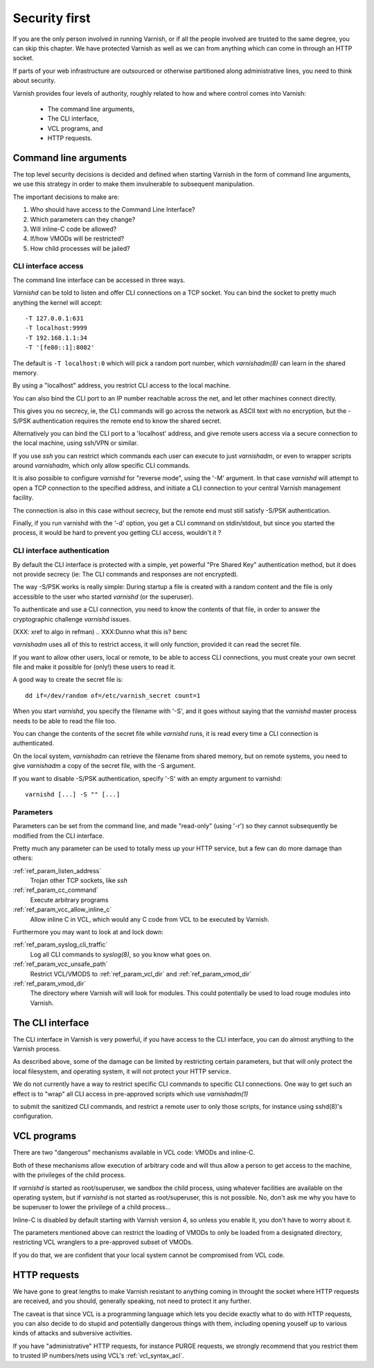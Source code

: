 .. _run_security:

Security first
==============

If you are the only person involved in running Varnish, or if all
the people involved are trusted to the same degree, you can skip
this chapter. We have protected Varnish as well as we can from
anything which can come in through an HTTP socket.

If parts of your web infrastructure are outsourced or otherwise
partitioned along administrative lines, you need to think about
security.

Varnish provides four levels of authority, roughly related to
how and where control comes into Varnish:

  * The command line arguments,

  * The CLI interface,

  * VCL programs, and

  * HTTP requests.

Command line arguments
----------------------

The top level security decisions is decided and defined when starting
Varnish in the form of command line arguments, we use this strategy
in order to make them invulnerable to subsequent manipulation.

The important decisions to make are:

#. Who should have access to the Command Line Interface?

#. Which parameters can they change?

#. Will inline-C code be allowed?

#. If/how VMODs will be restricted?

#. How child processes will be jailed?

CLI interface access
^^^^^^^^^^^^^^^^^^^^

The command line interface can be accessed in three ways.

`Varnishd` can be told to listen and offer CLI connections
on a TCP socket. You can bind the socket to pretty
much anything the kernel will accept::

	-T 127.0.0.1:631
	-T localhost:9999
	-T 192.168.1.1:34
	-T '[fe80::1]:8082'

The default is ``-T localhost:0`` which will pick a random
port number, which `varnishadm(8)` can learn in the shared
memory.

.. XXX:Me no understand sentence above, (8)? and learn in the shared memory? Stored and retrieved by varnishadm from th e shared memory? benc 

By using a "localhost" address, you restrict CLI access
to the local machine.

You can also bind the CLI port to an IP number reachable across
the net, and let other machines connect directly.

This gives you no secrecy, ie, the CLI commands will
go across the network as ASCII text with no encryption, but
the -S/PSK authentication requires the remote end to know
the shared secret.

Alternatively you can bind the CLI port to a 'localhost' address,
and give remote users access via a secure connection to the local
machine, using ssh/VPN or similar.

If you use `ssh` you can restrict which commands each user can execute to
just `varnishadm`, or even to wrapper scripts around `varnishadm`, which
only allow specific CLI commands.

It is also possible to configure `varnishd` for "reverse mode", using
the '-M' argument.  In that case `varnishd` will attempt to open a
TCP connection to the specified address, and initiate a CLI connection
to your central Varnish management facility.

.. XXX:Maybe a sample command here with a brief explanation? benc

The connection is also in this case without secrecy, but
the remote end must still satisfy -S/PSK authentication.

.. XXX:Without encryption instead of secrecy? benc

Finally, if you run varnishd with the '-d' option, you get a CLI
command on stdin/stdout, but since you started the process, it
would be hard to prevent you getting CLI access, wouldn't it ?


CLI interface authentication
^^^^^^^^^^^^^^^^^^^^^^^^^^^^

By default the CLI interface is protected with a simple, yet
powerful "Pre Shared Key" authentication method, but it does not
provide secrecy (ie: The CLI commands and responses are not
encrypted).

The way -S/PSK works is really simple:  During startup a file is
created with a random content and the file is only accessible to
the user who started `varnishd` (or the superuser).

To authenticate and use a CLI connection, you need to know the
contents of that file, in order to answer the cryptographic
challenge `varnishd` issues.


(XXX: xref to algo in refman)
.. XXX:Dunno what this is? benc

`varnishadm` uses all of this to restrict access, it will only function,
provided it can read the secret file.

If you want to allow other users, local or remote, to be able to access CLI connections, you must create your
own secret file and make it possible for (only!) these users to
read it.

A good way to create the secret file is::

	dd if=/dev/random of=/etc/varnish_secret count=1

When you start `varnishd`, you specify the filename with '-S', and
it goes without saying that the `varnishd` master process needs
to be able to read the file too.

You can change the contents of the secret file while `varnishd`
runs, it is read every time a CLI connection is authenticated.

On the local system, `varnishadm` can retrieve the filename from
shared memory, but on remote systems, you need to give `varnishadm`
a copy of the secret file, with the -S argument.

If you want to disable -S/PSK authentication, specify '-S' with
an empty argument to varnishd::

	varnishd [...] -S "" [...]

Parameters
^^^^^^^^^^

Parameters can be set from the command line, and made "read-only"
(using '-r') so they cannot subsequently be modified from the CLI
interface.

Pretty much any parameter can be used to totally mess up your
HTTP service, but a few can do more damage than others:

.. XXX :ref:`ref_param_user` and :ref:`ref_param_group`
.. XXX	Access to local system via VCL

:ref:`ref_param_listen_address`
	Trojan other TCP sockets, like `ssh`

:ref:`ref_param_cc_command`
	Execute arbitrary programs

:ref:`ref_param_vcc_allow_inline_c`
        Allow inline C in VCL, which would any C code from VCL to be executed by Varnish.

Furthermore you may want to look at and lock down:

:ref:`ref_param_syslog_cli_traffic`
	Log all CLI commands to `syslog(8)`, so you know what goes on.

:ref:`ref_param_vcc_unsafe_path`
	Restrict VCL/VMODS to :ref:`ref_param_vcl_dir` and :ref:`ref_param_vmod_dir`

:ref:`ref_param_vmod_dir` 
        The directory where Varnish will will look
        for modules. This could potentially be used to load rouge
        modules into Varnish.

The CLI interface
-----------------

The CLI interface in Varnish is very powerful, if you have
access to the CLI interface, you can do almost anything to
the Varnish process.

As described above, some of the damage can be limited by restricting
certain parameters, but that will only protect the local filesystem,
and operating system, it will not protect your HTTP service.

We do not currently have a way to restrict specific CLI commands
to specific CLI connections. One way to get such an effect is to
"wrap" all CLI access in pre-approved scripts which use `varnishadm(1)`

.. XXX:what does the 1 stand for? benc

to submit the sanitized CLI commands, and restrict a remote user
to only those scripts, for instance using sshd(8)'s configuration.

.. XXX:what does the 8 stand for? benc

VCL programs
------------

There are two "dangerous" mechanisms available in VCL code:  VMODs
and inline-C.

Both of these mechanisms allow execution of arbitrary code and will
thus allow a person to get access to the machine, with the
privileges of the child process.

If `varnishd` is started as root/superuser, we sandbox the child
process, using whatever facilities are available on the operating
system, but if `varnishd` is not started as root/superuser, this is
not possible. No, don't ask me why you have to be superuser to
lower the privilege of a child process...

Inline-C is disabled by default starting with Varnish version 4, so unless
you enable it, you don't have to worry about it.

The parameters mentioned above can restrict the loading of VMODs to only 
be loaded from a designated directory, restricting VCL wranglers
to a pre-approved subset of VMODs.

If you do that, we are confident that your local system cannot be compromised
from VCL code.

HTTP requests
-------------

We have gone to great lengths to make Varnish resistant to anything
coming in throught the socket where HTTP requests are received, and
you should, generally speaking, not need to protect it any further.

The caveat is that since VCL is a programming language which lets you
decide exactly what to do with HTTP requests, you can also decide
to do stupid and potentially dangerous things with them, including opening youself up
to various kinds of attacks and subversive activities.

If you have "administrative" HTTP requests, for instance PURGE
requests, we strongly recommend that you restrict them to trusted
IP numbers/nets using VCL's :ref:`vcl_syntax_acl`.

